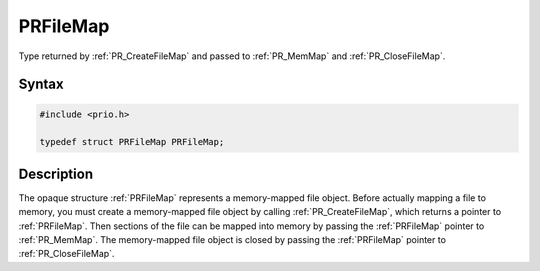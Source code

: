 PRFileMap
=========

Type returned by :ref:`PR_CreateFileMap` and passed to :ref:`PR_MemMap` and
:ref:`PR_CloseFileMap`.

.. _Syntax:

Syntax
------

.. code:: eval

   #include <prio.h>

   typedef struct PRFileMap PRFileMap;

.. _Description:

Description
-----------

The opaque structure :ref:`PRFileMap` represents a memory-mapped file
object. Before actually mapping a file to memory, you must create a
memory-mapped file object by calling :ref:`PR_CreateFileMap`, which returns
a pointer to :ref:`PRFileMap`. Then sections of the file can be mapped into
memory by passing the :ref:`PRFileMap` pointer to :ref:`PR_MemMap`. The
memory-mapped file object is closed by passing the :ref:`PRFileMap` pointer
to :ref:`PR_CloseFileMap`.
